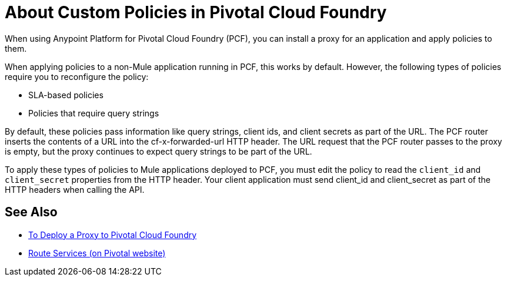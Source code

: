 = About Custom Policies in Pivotal Cloud Foundry

When using Anypoint Platform for Pivotal Cloud Foundry (PCF), you can install a proxy for an application and apply policies to them. 

When applying policies to a non-Mule application running in PCF, this works by default. However, the following types of policies require you to reconfigure the policy:

* SLA-based policies
* Policies that require query strings

By default, these policies pass information like query strings, client ids, and client secrets as part of the URL. The PCF router inserts the contents of a URL into the cf-x-forwarded-url HTTP header. The URL request that the PCF router passes to the proxy is empty, but the proxy continues to expect query strings to be part of the URL.

To apply these types of policies to Mule applications deployed to PCF, you must edit the policy to read the `client_id` and `client_secret` properties from the HTTP header. Your client application must send client_id and client_secret as part of the HTTP headers when calling the API.

== See Also

* link:proxy-depl-pcf[To Deploy a Proxy to Pivotal Cloud Foundry]
* link:https://docs.pivotal.io/pivotalcf/1-10/services/route-services.html[Route Services (on Pivotal website)]
